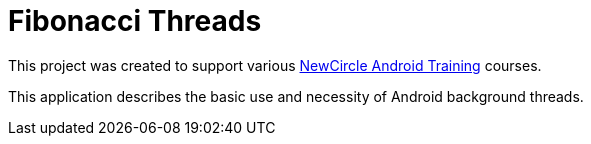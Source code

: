 = Fibonacci Threads

This project was created to support various http://thenewcircle.com/training/android/[NewCircle Android Training] courses.

This application describes the basic use and necessity of Android background threads.